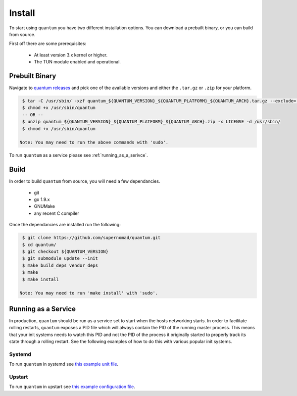 #########
 Install
#########

To start using ``quantum`` you have two different installation options. You can download a prebuilt binary, or you can build from source.

First off there are some prerequisites:

  * At least version 3.x kernel or higher.
  * The TUN module enabled and operational.

Prebuilt Binary
===============

Navigate to `quantum releases <https://github.com/supernomad/quantum/releases>`_ and pick one of the available versions and either the ``.tar.gz`` or ``.zip`` for your platform.

.. code-block:: console

   $ tar -C /usr/sbin/ -xzf quantum_${QUANTUM_VERSION}_${QUANTUM_PLATFORM}_${QUANTUM_ARCH}.tar.gz --exclude='LICENSE'
   $ chmod +x /usr/sbin/quantum
   -- OR --
   $ unzip quantum_${QUANTUM_VERSION}_${QUANTUM_PLATFORM}_${QUANTUM_ARCH}.zip -x LICENSE -d /usr/sbin/
   $ chmod +x /usr/sbin/quantum

  Note: You may need to run the above commands with 'sudo'.

To run ``quantum`` as a service please see :ref:`running_as_a_serivce`.

Build
=====

In order to build ``quantum`` from source, you will need a few dependancies.

  * git
  * go 1.9.x
  * GNUMake
  * any recent C compiler

Once the dependancies are installed run the following:

.. code-block:: console

   $ git clone https://github.com/supernomad/quantum.git
   $ cd quantum/
   $ git checkout ${QUANTUM_VERSION}
   $ git submodule update --init
   $ make build_deps vendor_deps
   $ make
   $ make install

  Note: You may need to run 'make install' with 'sudo'.

.. _running_as_a_serivce:

Running as a Service
====================

In production, ``quantum`` should be run as a service set to start when the hosts networking starts. In order to facilitate rolling restarts, ``quantum`` exposes a PID file which will always contain the PID of the running master process. This means that your init systems needs to watch this PID and not the PID of the process it originally started to properly track its state through a rolling restart. See the following examples of how to do this with various popular init systems.

Systemd
-------

To run ``quantum`` in systemd see `this example unit file <https://github.com/supernomad/quantum/blob/master/dist/systemd/quantum.service>`_.

Upstart
-------

To run ``quantum`` in upstart see `this example configuration file <https://github.com/supernomad/quantum/blob/master/dist/upstart/quantum.conf>`_.
